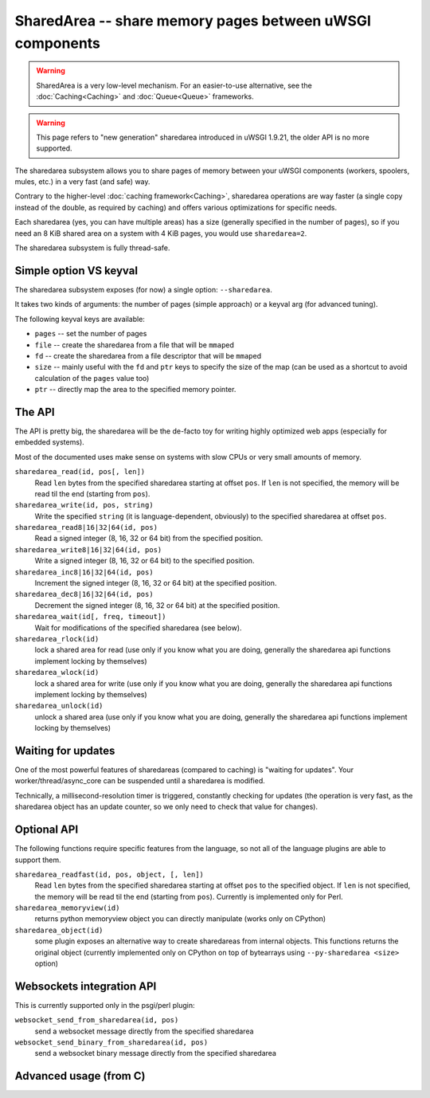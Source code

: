SharedArea -- share memory pages between uWSGI components
=========================================================

.. warning::

  SharedArea is a very low-level mechanism.
  For an easier-to-use alternative, see the :doc:`Caching<Caching>` and :doc:`Queue<Queue>` frameworks.
  
.. warning::

  This page refers to "new generation" sharedarea introduced in uWSGI 1.9.21, the older API is no more supported.

The sharedarea subsystem allows you to share pages of memory between your uWSGI components (workers, spoolers, mules, etc.)
in a very fast (and safe) way.

Contrary to the higher-level :doc:`caching framework<Caching>`, sharedarea operations are way faster (a single copy instead of the double, as required by caching) and offers
various optimizations for specific needs.

Each sharedarea (yes, you can have multiple areas) has a size (generally specified in the number of pages), so if you need an 8 KiB shared area on a system with 4 KiB pages, you would use ``sharedarea=2``.

The sharedarea subsystem is fully thread-safe.

Simple option VS keyval
***********************

The sharedarea subsystem exposes (for now) a single option: ``--sharedarea``.

It takes two kinds of arguments: the number of pages (simple approach) or a keyval arg (for advanced tuning).

The following keyval keys are available:

* ``pages`` -- set the number of pages
* ``file`` -- create the sharedarea from a file that will be ``mmap``\ ed
* ``fd`` -- create the sharedarea from a file descriptor that will be ``mmap``\ ed
* ``size`` -- mainly useful with the ``fd`` and ``ptr`` keys to specify the size of the map (can be used as a shortcut to avoid calculation of the ``pages`` value too)
* ``ptr`` -- directly map the area to the specified memory pointer.

The API
*******

The API is pretty big, the sharedarea will be the de-facto toy for writing highly optimized web apps (especially for embedded systems).

Most of the documented uses make sense on systems with slow CPUs or very small amounts of memory.

``sharedarea_read(id, pos[, len])``
    Read ``len`` bytes from the specified sharedarea starting at offset ``pos``. If ``len`` is not specified, the memory will be read til the end (starting from ``pos``).
``sharedarea_write(id, pos, string)``
    Write the specified ``string`` (it is language-dependent, obviously) to the specified sharedarea at offset ``pos``.
``sharedarea_read8|16|32|64(id, pos)``
    Read a signed integer (8, 16, 32 or 64 bit) from the specified position.
``sharedarea_write8|16|32|64(id, pos)``
    Write a signed integer (8, 16, 32 or 64 bit) to the specified position.
``sharedarea_inc8|16|32|64(id, pos)``
    Increment the signed integer (8, 16, 32 or 64 bit) at the specified position.
``sharedarea_dec8|16|32|64(id, pos)``
    Decrement the signed integer (8, 16, 32 or 64 bit) at the specified position.
``sharedarea_wait(id[, freq, timeout])``
    Wait for modifications of the specified sharedarea (see below).
``sharedarea_rlock(id)``
    lock a shared area for read (use only if you know what you are doing, generally the sharedarea api functions implement locking by themselves)
``sharedarea_wlock(id)``
    lock a shared area for write (use only if you know what you are doing, generally the sharedarea api functions implement locking by themselves)
``sharedarea_unlock(id)``
    unlock a shared area (use only if you know what you are doing, generally the sharedarea api functions implement locking by themselves)

Waiting for updates
*******************

One of the most powerful features of sharedareas (compared to caching) is "waiting for updates". Your worker/thread/async_core can be suspended
until a sharedarea is modified.

Technically, a millisecond-resolution timer is triggered, constantly checking for updates (the operation is very fast, as the sharedarea object has an update counter, so we only need to check that value for changes).

Optional API
************

The following functions require specific features from the language, so not all of the language plugins are able to support them.

``sharedarea_readfast(id, pos, object, [, len])``
    Read ``len`` bytes from the specified sharedarea starting at offset ``pos`` to the specified object. If ``len`` is not specified, the memory will be read til the end (starting from ``pos``).
    Currently is implemented only for Perl.
    
``sharedarea_memoryview(id)``
    returns python memoryview object you can directly manipulate (works only on CPython)

``sharedarea_object(id)``
    some plugin exposes an alternative way to create sharedareas from internal objects. This functions returns the original object (currently implemented only on CPython on top of bytearrays using ``--py-sharedarea <size>`` option)

Websockets integration API
**************************

This is currently supported only in the psgi/perl plugin:

``websocket_send_from_sharedarea(id, pos)``
    send a websocket message directly from the specified sharedarea

``websocket_send_binary_from_sharedarea(id, pos)``
    send a websocket binary message directly from the specified sharedarea

Advanced usage (from C)
***********************

